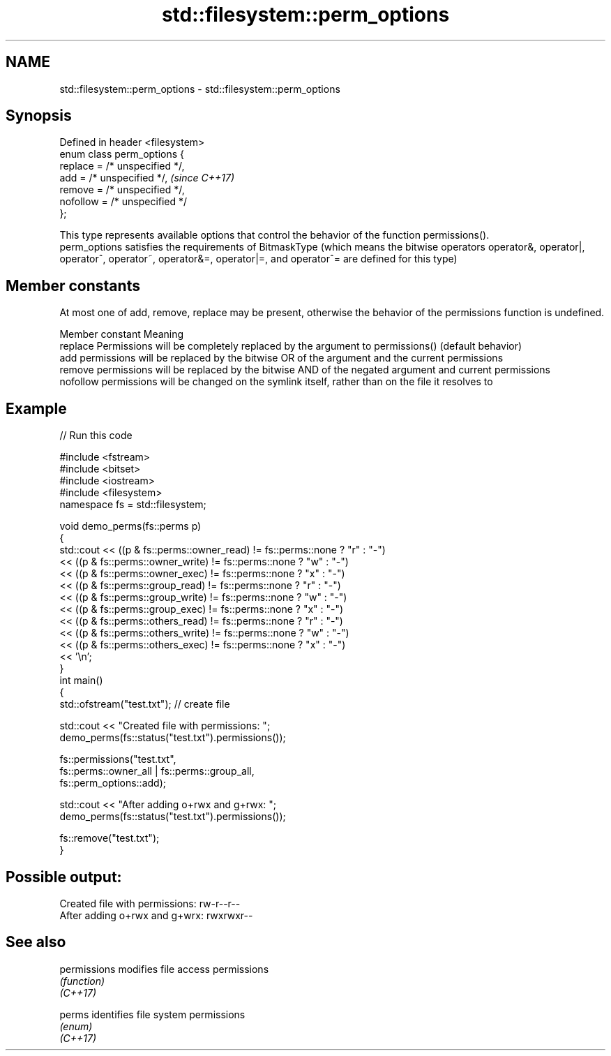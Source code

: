 .TH std::filesystem::perm_options 3 "2020.03.24" "http://cppreference.com" "C++ Standard Libary"
.SH NAME
std::filesystem::perm_options \- std::filesystem::perm_options

.SH Synopsis

  Defined in header <filesystem>
  enum class perm_options {
  replace = /* unspecified */,
  add = /* unspecified */,        \fI(since C++17)\fP
  remove = /* unspecified */,
  nofollow = /* unspecified */
  };

  This type represents available options that control the behavior of the function permissions().
  perm_options satisfies the requirements of BitmaskType (which means the bitwise operators operator&, operator|, operator^, operator~, operator&=, operator|=, and operator^= are defined for this type)

.SH Member constants

  At most one of add, remove, replace may be present, otherwise the behavior of the permissions function is undefined.

  Member constant Meaning
  replace         Permissions will be completely replaced by the argument to permissions() (default behavior)
  add             permissions will be replaced by the bitwise OR of the argument and the current permissions
  remove          permissions will be replaced by the bitwise AND of the negated argument and current permissions
  nofollow        permissions will be changed on the symlink itself, rather than on the file it resolves to


.SH Example

  
// Run this code

    #include <fstream>
    #include <bitset>
    #include <iostream>
    #include <filesystem>
    namespace fs = std::filesystem;

    void demo_perms(fs::perms p)
    {
        std::cout << ((p & fs::perms::owner_read) != fs::perms::none ? "r" : "-")
                  << ((p & fs::perms::owner_write) != fs::perms::none ? "w" : "-")
                  << ((p & fs::perms::owner_exec) != fs::perms::none ? "x" : "-")
                  << ((p & fs::perms::group_read) != fs::perms::none ? "r" : "-")
                  << ((p & fs::perms::group_write) != fs::perms::none ? "w" : "-")
                  << ((p & fs::perms::group_exec) != fs::perms::none ? "x" : "-")
                  << ((p & fs::perms::others_read) != fs::perms::none ? "r" : "-")
                  << ((p & fs::perms::others_write) != fs::perms::none ? "w" : "-")
                  << ((p & fs::perms::others_exec) != fs::perms::none ? "x" : "-")
                  << '\\n';
    }
    int main()
    {
        std::ofstream("test.txt"); // create file

        std::cout << "Created file with permissions: ";
        demo_perms(fs::status("test.txt").permissions());

        fs::permissions("test.txt",
                        fs::perms::owner_all | fs::perms::group_all,
                        fs::perm_options::add);

        std::cout << "After adding o+rwx and g+rwx:  ";
        demo_perms(fs::status("test.txt").permissions());

        fs::remove("test.txt");
    }

.SH Possible output:

    Created file with permissions: rw-r--r--
    After adding o+rwx and g+wrx:  rwxrwxr--


.SH See also



  permissions modifies file access permissions
              \fI(function)\fP
  \fI(C++17)\fP

  perms       identifies file system permissions
              \fI(enum)\fP
  \fI(C++17)\fP




